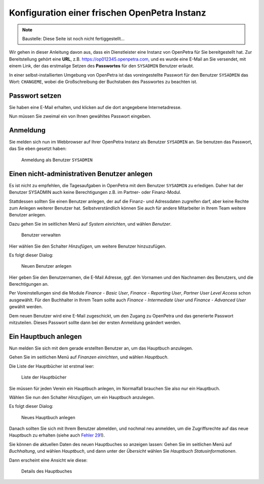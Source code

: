 .. _initial-instance-setup:

==============================================
Konfiguration einer frischen OpenPetra Instanz
==============================================

.. NOTE::

    Baustelle: Diese Seite ist noch nicht fertiggestellt...

Wir gehen in dieser Anleitung davon aus, dass ein Dienstleister eine Instanz von OpenPetra für Sie bereitgestellt hat.
Zur Bereitstellung gehört eine **URL**, z.B. https://op012345.openpetra.com, und es wurde eine E-Mail an Sie versendet, mit einem Link, der das erstmalige Setzen des **Passwortes** für den ``SYSADMIN`` Benutzer erlaubt.

In einer selbst-installierten Umgebung von OpenPetra ist das voreingestellte Passwort für den Benutzer ``SYSADMIN`` das Wort: ``CHANGEME``, wobei die Großschreibung der Buchstaben des Passwortes zu beachten ist.

Passwort setzen
===============

Sie haben eine E-Mail erhalten, und klicken auf die dort angegebene Internetadresse.

Nun müssen Sie zweimal ein von Ihnen gewähltes Passwort eingeben.

Anmeldung
=========

Sie melden sich nun im Webbrowser auf Ihrer OpenPetra Instanz als Benutzer ``SYSADMIN`` an.
Sie benutzen das Passwort, das Sie eben gesetzt haben:

.. _figure-login_sysadmin:

.. figure:: images/login_sysadmin.png
   :scale: 50%

   Anmeldung als Benutzer ``SYSADMIN``

Einen nicht-administrativen Benutzer anlegen
============================================

Es ist nicht zu empfehlen, die Tagesaufgaben in OpenPetra mit dem Benutzer ``SYSADMIN`` zu erledigen. Daher hat der Benutzer SYSADMIN auch keine Berechtigungen z.B. im Partner- oder Finanz-Modul.

Stattdessen sollten Sie einen Benutzer anlegen, der auf die Finanz- und Adressdaten zugreifen darf, aber keine Rechte zum Anlegen weiterer Benutzer hat.
Selbstverständlich können Sie auch für andere Mitarbeiter in Ihrem Team weitere Benutzer anlegen.

Dazu gehen Sie im seitlichen Menü auf *System einrichten*, und wählen *Benutzer*.

.. _figure-manage_users:

.. figure:: images/manage_users.png
   :scale: 50%

   Benutzer verwalten

Hier wählen Sie den Schalter *Hinzufügen*, um weitere Benutzer hinzuzufügen.

Es folgt dieser Dialog:

.. _figure-add_user2:

.. figure:: images/add_user.png
   :scale: 50%

   Neuen Benutzer anlegen

Hier geben Sie den Benutzernamen, die E-Mail Adresse, ggf. den Vornamen und den Nachnamen des Benutzers, und die Berechtigungen an.

Per Voreinstellungen sind die Module *Finance - Basic User*, *Finance - Reporting User*, *Partner User Level Access* schon ausgewählt. Für den Buchhalter in Ihrem Team sollte auch *Finance - Intermediate User* und *Finance - Advanced User* gewählt werden.

Dem neuen Benutzer wird eine E-Mail zugeschickt, um den Zugang zu OpenPetra und das generierte Passwort mitzuteilen. Dieses Passwort sollte dann bei der ersten Anmeldung geändert werden.

.. _ein-hauptbuch-anlegen:

Ein Hauptbuch anlegen
=====================

Nun melden Sie sich mit dem gerade erstellten Benutzer an, um das Hauptbuch anzulegen.

Gehen Sie im seitlichen Menü auf *Finanzen einrichten*, und wählen *Hauptbuch*.

Die Liste der Hauptbücher ist erstmal leer:

.. _figure-ledger_list:

.. figure:: images/ledger_list.png
   :scale: 50%

   Liste der Hauptbücher

Sie müssen für jeden Verein ein Hauptbuch anlegen, im Normalfall brauchen Sie also nur ein Hauptbuch.

Wählen Sie nun den Schalter *Hinzufügen*, um ein Hauptbuch anzulegen.

Es folgt dieser Dialog:

.. _figure-add_ledger:

.. figure:: images/add_ledger.png
   :scale: 50%

   Neues Hauptbuch anlegen

Danach sollten Sie sich mit Ihrem Benutzer abmelden, und nochmal neu anmelden, um die Zugriffsrechte auf das neue Hauptbuch zu erhalten (siehe auch `Fehler 291 <https://github.com/openpetra/openpetra/issues/291>`_).

Sie können die aktuellen Daten des neuen Hauptbuches so anzeigen lassen: Gehen Sie im seitlichen Menü auf *Buchhaltung*, und wählen *Hauptbuch*, und dann unter der *Übersicht* wählen Sie *Hauptbuch Statusinformationen*.

Dann erscheint eine Ansicht wie diese:

.. _figure-ledger_info:

.. figure:: images/ledger_info.png
   :scale: 50%

   Details des Hauptbuches

